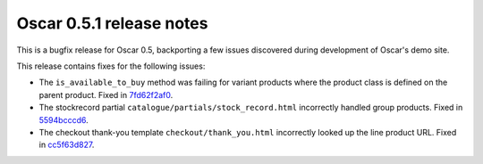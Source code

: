 =========================
Oscar 0.5.1 release notes
=========================

This is a bugfix release for Oscar 0.5, backporting a few issues discovered
during development of Oscar's demo site.

This release contains fixes for the following issues:

* The ``is_available_to_buy`` method was failing for variant products where the
  product class is defined on the parent product.  Fixed in 7fd62f2af0_.

* The stockrecord partial ``catalogue/partials/stock_record.html`` incorrectly
  handled group products.  Fixed in 5594bcccd6_.

* The checkout thank-you template ``checkout/thank_you.html`` incorrectly looked
  up the line product URL.  Fixed in cc5f63d827_.

.. _7fd62f2af0: https://github.com/tangentlabs/django-oscar/commit/7fd62f2af078f950eeb278b97d01153b90b08e73
.. _5594bcccd6: https://github.com/tangentlabs/django-oscar/commit/5594bcccd67bfca6ec052ee635f0f0cbddc5dce5
.. _cc5f63d827: https://github.com/tangentlabs/django-oscar/commit/cc5f63d827ce943e0ba1e7daa509cbd37b284c64 
